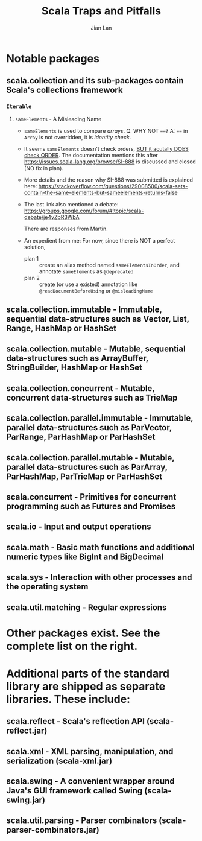 #+TITLE: Scala Traps and Pitfalls
#+VERSION: 2017
#+AUTHOR: Jian Lan
#+STARTUP: entitiespretty

* Notable packages
** scala.collection and its sub-packages contain Scala's collections framework
*** ~Iterable~
**** ~sameElements~ - A Misleading Name
     - ~sameElements~ is used to compare /arrays/.
       Q: WHY NOT ~==~?
       A: ~==~ in ~Array~ is not overridden, it is /identity check/.

     - It seems ~sameElements~ doesn't check orders, _BUT it acutally DOES check ORDER_.
       The documentation mentions this after https://issues.scala-lang.org/browse/SI-888 is discussed and closed (NO fix in plan).

     - More details and the reason why SI-888 was submitted is explained here:
       https://stackoverflow.com/questions/29008500/scala-sets-contain-the-same-elements-but-sameelements-returns-false

     - The last link also mentioned a debate:
       https://groups.google.com/forum/#!topic/scala-debate/je4vZbR3WbA

       There are responses from Martin.

     - An expedient from me:
       For now, since there is NOT a perfect solution,
       + plan 1 :: create an alias method named ~sameElementsInOrder~, and annotate ~sameElements~ as ~@deprecated~
       + plan 2 :: create (or use a existed) annotation like ~@readDocumentBeforeUsing~ or ~@misleadingName~

** scala.collection.immutable - Immutable, sequential data-structures such as Vector, List, Range, HashMap or HashSet
** scala.collection.mutable - Mutable, sequential data-structures such as ArrayBuffer, StringBuilder, HashMap or HashSet
** scala.collection.concurrent - Mutable, concurrent data-structures such as TrieMap
** scala.collection.parallel.immutable - Immutable, parallel data-structures such as ParVector, ParRange, ParHashMap or ParHashSet
** scala.collection.parallel.mutable - Mutable, parallel data-structures such as ParArray, ParHashMap, ParTrieMap or ParHashSet
** scala.concurrent - Primitives for concurrent programming such as Futures and Promises
** scala.io - Input and output operations
** scala.math - Basic math functions and additional numeric types like BigInt and BigDecimal
** scala.sys - Interaction with other processes and the operating system
** scala.util.matching - Regular expressions

* Other packages exist. See the complete list on the right.

* Additional parts of the standard library are shipped as separate libraries. These include:
** scala.reflect - Scala's reflection API (scala-reflect.jar)
** scala.xml - XML parsing, manipulation, and serialization (scala-xml.jar)
** scala.swing - A convenient wrapper around Java's GUI framework called Swing (scala-swing.jar)
** scala.util.parsing - Parser combinators (scala-parser-combinators.jar)


